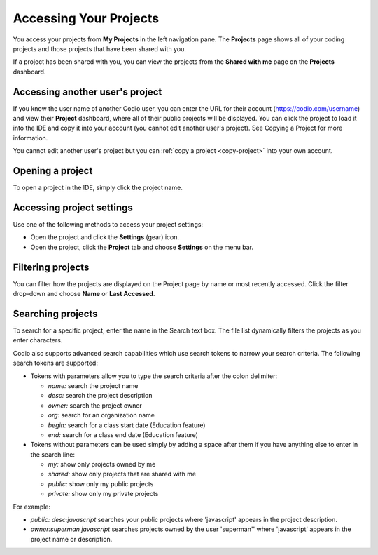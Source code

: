 .. _accessing-projects:

Accessing Your Projects
=======================

You access your projects from **My Projects** in the left navigation pane. The **Projects** page shows all of your coding projects and those projects that have been shared with you.

If a project has been shared with you, you can view the projects from the **Shared with me** page on the **Projects** dashboard.

.. image:: /img/console-shared.png
   :alt: Shared Project

Accessing another user's project
--------------------------------
If you know the user name of another Codio user, you can enter the URL for their account (https://codio.com/username) and view their **Project** dashboard, where all of their public projects will be displayed. You can click the project to load it into the IDE and copy it into your account (you cannot edit another user's project). See Copying a Project for more information.

You cannot edit another user's project but you can :ref:`copy a project <copy-project>` into your own account.


Opening a project
-----------------
To open a project in the IDE, simply click the project name.

Accessing project settings
--------------------------
Use one of the following methods to access your project settings:

- Open the project and click the **Settings** (gear) icon.
- Open the project, click the **Project** tab and choose **Settings** on the menu bar.


Filtering projects
-----------------------------
You can filter how the projects are displayed on the Project page by name or most recently accessed. Click the filter drop-down and choose **Name** or **Last Accessed**.

Searching projects
------------------

To search for a specific project, enter the name in the Search text box. The file list dynamically filters the projects as you enter characters.

Codio also supports advanced search capabilities which use search tokens to narrow your search criteria. The following search tokens are supported:

- Tokens with parameters allow you to type the search criteria after the colon delimiter:

  - `name:` search the project name
  - `desc:` search the project description
  - `owner:` search the project owner
  - `org:` search for an organization name
  - `begin:` search for a class start date (Education feature)
  - `end:` search for a class end date (Education feature)

- Tokens without parameters can be used simply by adding a space after them if you have anything else to enter in the search line:

  - `my:` show only projects owned by me
  - `shared:` show only projects that are shared with me
  - `public:` show only my public projects
  - `private:` show only my private projects

For example:

- `public: desc:javascript` searches your public projects where 'javascript' appears in the project description.
- `owner:superman javascript` searches projects owned by the user 'superman'' where 'javascript' appears in the project name or description.